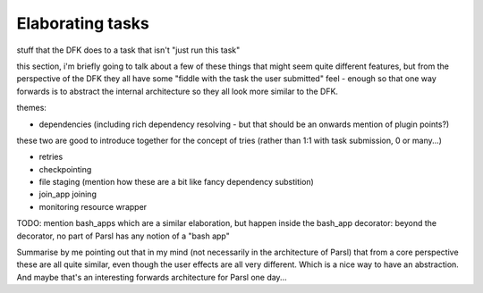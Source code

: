 Elaborating tasks
#################

stuff that the DFK does to a task that isn't "just run this task"

this section, i'm briefly going to talk about a few of these things that might seem quite different features, but from the perspective of the DFK they all have some "fiddle with the task the user submitted" feel - enough so that one way forwards is to abstract the internal architecture so they all look more similar to the DFK.

themes:

* dependencies (including rich dependency resolving - but that should be an onwards mention of plugin points?)

these two are good to introduce together for the concept of tries (rather than 1:1 with task submission, 0 or many...)

* retries
* checkpointing

* file staging (mention how these are a bit like fancy dependency substition)

* join_app joining
* monitoring resource wrapper

TODO: mention bash_apps which are a similar elaboration, but happen inside the bash_app decorator: beyond the decorator, no part of Parsl has any notion of a "bash app"

Summarise by me pointing out that in my mind (not necessarily in the architecture of Parsl) that from a core perspective these are all quite similar, even though the user effects are all very different. Which is a nice way to have an abstraction. And maybe that's an interesting forwards architecture for Parsl one day...
